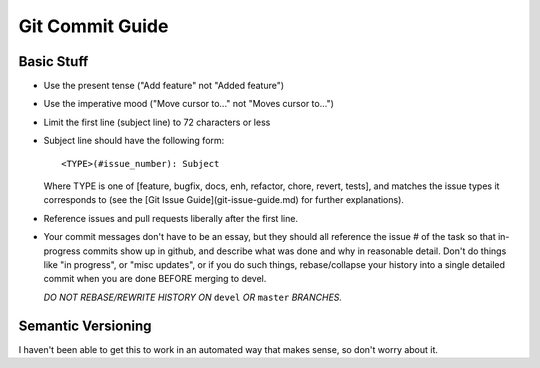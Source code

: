 .. _ln-libra-git-commit-guide:

================
Git Commit Guide
================

Basic Stuff
===========

- Use the present tense ("Add feature" not "Added feature")

- Use the imperative mood ("Move cursor to..." not "Moves cursor to...")

- Limit the first line (subject line) to 72 characters or less

- Subject line should have the following form::

        <TYPE>(#issue_number): Subject

  Where TYPE is one of [feature, bugfix, docs, enh, refactor, chore, revert,
  tests], and matches the issue types it corresponds to (see the [Git Issue
  Guide](git-issue-guide.md) for further explanations).

- Reference issues and pull requests liberally after the first line.

- Your commit messages don't have to be an essay, but they should all reference
  the issue # of the task so that in-progress commits show up in github, and
  describe what was done and why in reasonable detail. Don't do things like "in
  progress", or "misc updates", or if you do such things, rebase/collapse your
  history into a single detailed commit when you are done BEFORE merging to
  devel.

  *DO NOT REBASE/REWRITE HISTORY ON* ``devel`` *OR* ``master`` *BRANCHES.*

Semantic Versioning
===================

I haven't been able to get this to work in an automated way that makes sense, so
don't worry about it.
